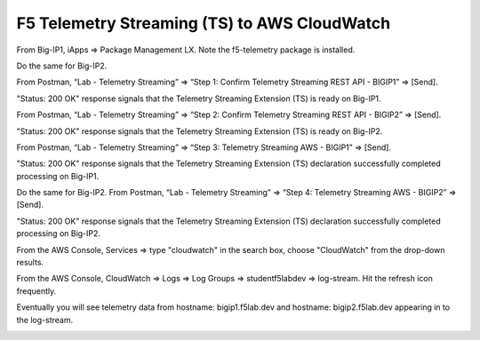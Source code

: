 F5 Telemetry Streaming (TS) to AWS CloudWatch
---------------------------------------------

From Big-IP1, iApps => Package Management LX. Note the f5-telemetry package is installed.

Do the same for Big-IP2.

.. image:: ./images/1_bigip1_telemetry_streaming_icontrol_lx_installed.png
	   :scale: 50%

From Postman, “Lab - Telemetry Streaming” => “Step 1: Confirm Telemetry Streaming REST API - BIGIP1” => [Send].

"Status: 200 OK" response signals that the Telemetry Streaming Extension (TS) is ready on Big-IP1.

.. image:: ./images/2_postman_telemetry_streaming_status_bigip1.png
	   :scale: 50%

From Postman, “Lab - Telemetry Streaming” => “Step 2: Confirm Telemetry Streaming REST API - BIGIP2” => [Send].

"Status: 200 OK" response signals that the Telemetry Streaming Extension (TS) is ready on Big-IP2.

.. image:: ./images/3_postman_telemetry_streaming_status_bigip2.png
	   :scale: 50%

From Postman, “Lab - Telemetry Streaming” => “Step 3: Telemetry Streaming AWS - BIGIP1” => [Send].

.. image:: ./images/4_postman_telemetry_streaming_body_bigip1.png
	   :scale: 50%

"Status: 200 OK" response signals that the Telemetry Streaming Extension (TS) declaration successfully completed processing on Big-IP1.

.. image:: ./images/5_postman_telemetry_streaming_completed_bigip1.png
	   :scale: 50%

Do the same for Big-IP2. From Postman, “Lab - Telemetry Streaming” => “Step 4: Telemetry Streaming AWS - BIGIP2” => [Send].

"Status: 200 OK" response signals that the Telemetry Streaming Extension (TS) declaration successfully completed processing on Big-IP2.

.. image:: ./images/6_postman_telemetry_streaming_completed_bigip2.png
	   :scale: 50%

From the AWS Console, Services => type "cloudwatch" in the search box, choose "CloudWatch" from the drop-down results.

.. image:: ./images/7_aws_console_search_cloudwatch.png
	   :scale: 50%

From the AWS Console, CloudWatch => Logs => Log Groups => studentf5labdev => log-stream. Hit the refresh icon frequently.

.. image:: ./images/8_aws_console_cloudwatch_logstream.png
	   :scale: 50%

Eventually you will see telemetry data from hostname: bigip1.f5lab.dev and hostname: bigip2.f5lab.dev appearing in to the log-stream.

.. image:: ./images/9_aws_console_cloudwatch_telemetry_streaming.png
	   :scale: 50%

.. image:: ./images/10_aws_console_cloudwatch_telemetry_streaming2.png
	   :scale: 50%
